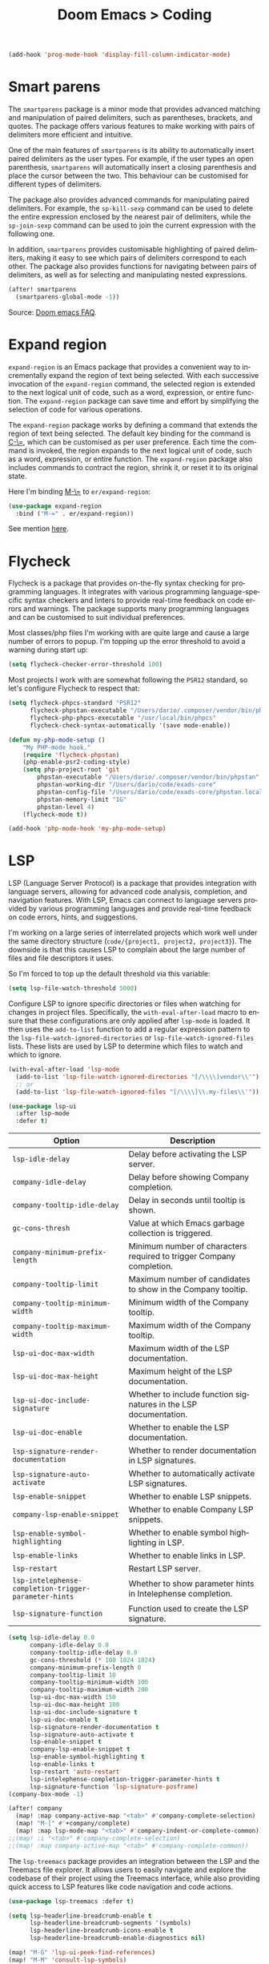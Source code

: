 #+title: Doom Emacs > Coding
#+language: en
#+property: header-args :tangle ../.elisp/coding.el :cache yes :results silent

#+begin_src emacs-lisp
(add-hook 'prog-mode-hook 'display-fill-column-indicator-mode)
#+end_src

* Smart parens
The =smartparens= package is a minor mode that provides advanced matching and manipulation of paired delimiters, such as parentheses, brackets, and quotes. The package offers various features to make working with pairs of delimiters more efficient and intuitive.

One of the main features of =smartparens= is its ability to automatically insert paired delimiters as the user types. For example, if the user types an open parenthesis, =smartparens= will automatically insert a closing parenthesis and place the cursor between the two. This behaviour can be customised for different types of delimiters.

The package also provides advanced commands for manipulating paired delimiters. For example, the =sp-kill-sexp= command can be used to delete the entire expression enclosed by the nearest pair of delimiters, while the =sp-join-sexp= command can be used to join the current expression with the following one.

In addition, =smartparens= provides customisable highlighting of paired delimiters, making it easy to see which pairs of delimiters correspond to each other. The package also provides functions for navigating between pairs of delimiters, as well as for selecting and manipulating nested expressions.

#+begin_src emacs-lisp
(after! smartparens
  (smartparens-global-mode -1))
#+end_src

Source: [[https://github.com/doomemacs/doomemacs/blob/develop/docs/faq.org#how-to-disable-smartparensautomatic-parentheses-completion][Doom emacs FAQ]].

* Expand region
=expand-region= is an Emacs package that provides a convenient way to incrementally expand the region of text being selected. With each successive invocation of the =expand-region= command, the selected region is extended to the next logical unit of code, such as a word, expression, or entire function. The =expand-region= package can save time and effort by simplifying the selection of code for various operations.

The =expand-region= package works by defining a command that extends the region of text being selected. The default key binding for the command is [[kbd:][C-\=]], which can be customised as per user preference. Each time the command is invoked, the region expands to the next logical unit of code, such as a word, expression, or entire function. The =expand-region= package also includes commands to contract the region, shrink it, or reset it to its original state.

Here I'm binding [[kbd:][M-\=]] to =er/expand-region=:

#+begin_src emacs-lisp
(use-package expand-region
  :bind ("M-=" . er/expand-region))
#+end_src

See mention [[https://takeonrules.com/2020/10/18/why-i-chose-emacs-as-my-new-text-editor/][here]].

* Flycheck
Flycheck is a package that provides on-the-fly syntax checking for programming languages. It integrates with various programming language-specific syntax checkers and linters to provide real-time feedback on code errors and warnings. The package supports many programming languages and can be customised to suit individual preferences.

Most classes/php files I'm working with are quite large and cause a large number of errors to popup. I'm topping up the error threshold to avoid a warning during start up:

#+begin_src emacs-lisp
(setq flycheck-checker-error-threshold 100)
#+end_src

Most projects I work with are somewhat following the =PSR12= standard, so let's configure Flycheck to respect that:

#+begin_src emacs-lisp
(setq flycheck-phpcs-standard "PSR12"
      flycheck-phpstan-executable "/Users/dario/.composer/vendor/bin/phpstan"
      flycheck-php-phpcs-executable "/usr/local/bin/phpcs"
      flycheck-check-syntax-automatically '(save mode-enable))

(defun my-php-mode-setup ()
    "My PHP-mode hook."
    (require 'flycheck-phpstan)
    (php-enable-psr2-coding-style)
    (setq php-project-root 'git
        phpstan-executable "/Users/dario/.composer/vendor/bin/phpstan"
        phpstan-working-dir "/Users/dario/code/exads-core"
        phpstan-config-file "/Users/dario/code/exads-core/phpstan.local.neon"
        phpstan-memory-limit "1G"
        phpstan-level 4)
    (flycheck-mode t))

(add-hook 'php-mode-hook 'my-php-mode-setup)
#+end_src

* LSP
LSP (Language Server Protocol) is a package that provides integration with language servers, allowing for advanced code analysis, completion, and navigation features. With LSP, Emacs can connect to language servers provided by various programming languages and provide real-time feedback on code errors, hints, and suggestions.

I'm working on a large series of interrelated projects which work well under the same directory structure (=code/{project1, project2, project3}=).
The downside is that this causes LSP to complain about the large number of files and file descriptors it uses.

So I'm forced to top up the default threshold via this variable:

#+begin_src emacs-lisp
(setq lsp-file-watch-threshold 5000)
#+end_src

Configure LSP to ignore specific directories or files when watching for changes in project files. Specifically, the =with-eval-after-load= macro to ensure that these configurations are only applied after =lsp-mode= is loaded. It then uses the =add-to-list= function to add a regular expression pattern to the =lsp-file-watch-ignored-directories= or =lsp-file-watch-ignored-files= lists. These lists are used by LSP to determine which files to watch and which to ignore.

#+begin_src emacs-lisp
(with-eval-after-load 'lsp-mode
  (add-to-list 'lsp-file-watch-ignored-directories "[/\\\\]vendor\\'")
  ;; or
  (add-to-list 'lsp-file-watch-ignored-files "[/\\\\]\\.my-files\\'"))
#+end_src

#+begin_src emacs-lisp
(use-package lsp-ui
  :after lsp-mode
  :defer t)
#+end_src

| Option                                              | Description                                                          |
|-----------------------------------------------------+----------------------------------------------------------------------|
| =lsp-idle-delay=                                      | Delay before activating the LSP server.                              |
| =company-idle-delay=                                  | Delay before showing Company completion.                             |
| =company-tooltip-idle-delay=                          | Delay in seconds until tooltip is shown.                            |
| =gc-cons-thresh=                                      | Value at which Emacs garbage collection is triggered.                |
| =company-minimum-prefix-length=                       | Minimum number of characters required to trigger Company completion. |
| =company-tooltip-limit=                               | Maximum number of candidates to show in the Company tooltip.         |
| =company-tooltip-minimum-width=                       | Minimum width of the Company tooltip.                                |
| =company-tooltip-maximum-width=                       | Maximum width of the Company tooltip.                                |
| =lsp-ui-doc-max-width=                                | Maximum width of the LSP documentation.                              |
| =lsp-ui-doc-max-height=                               | Maximum height of the LSP documentation.                             |
| =lsp-ui-doc-include-signature=                        | Whether to include function signatures in the LSP documentation.     |
| =lsp-ui-doc-enable=                                   | Whether to enable the LSP documentation.                             |
| =lsp-signature-render-documentation=                  | Whether to render documentation in LSP signatures.                   |
| =lsp-signature-auto-activate=                         | Whether to automatically activate LSP signatures.                    |
| =lsp-enable-snippet=                                  | Whether to enable LSP snippets.                                      |
| =company-lsp-enable-snippet=                          | Whether to enable Company LSP snippets.                              |
| =lsp-enable-symbol-highlighting=                      | Whether to enable symbol highlighting in LSP.                        |
| =lsp-enable-links=                                    | Whether to enable links in LSP.                                      |
| =lsp-restart=                                         | Restart LSP server.                                                  |
| =lsp-intelephense-completion-trigger-parameter-hints= | Whether to show parameter hints in Intelephense completion.          |
| =lsp-signature-function=                              | Function used to create the LSP signature.                           |


#+begin_src emacs-lisp
(setq lsp-idle-delay 0.0
      company-idle-delay 0.0
      company-tooltip-idle-delay 0.0
      gc-cons-threshold (* 100 1024 1024)
      company-minimum-prefix-length 0
      company-tooltip-limit 10
      company-tooltip-minimum-width 100
      company-tooltip-maximum-width 200
      lsp-ui-doc-max-width 150
      lsp-ui-doc-max-height 100
      lsp-ui-doc-include-signature t
      lsp-ui-doc-enable t
      lsp-signature-render-documentation t
      lsp-signature-auto-activate t
      lsp-enable-snippet t
      company-lsp-enable-snippet t
      lsp-enable-symbol-highlighting t
      lsp-enable-links t
      lsp-restart 'auto-restart
      lsp-intelephense-completion-trigger-parameter-hints t
      lsp-signature-function 'lsp-signature-posframe)
(company-box-mode -1)
#+end_src

#+begin_src emacs-lisp
(after! company
  (map! :map company-active-map "<tab>" #'company-complete-selection)
  (map! "M-[" #'+company/complete)
  (map! :map lsp-mode-map "<tab>" #'company-indent-or-complete-common))
;;(map! :i "<tab>" #'company-complete-selection)
;;(map! :map company-active-map "<tab>" #'company-complete-common))
#+end_src

The =lsp-treemacs= package provides an integration between the LSP and the Treemacs file explorer. It allows users to easily navigate and explore the codebase of their project using the Treemacs interface, while also providing quick access to LSP features like code navigation and code actions.

#+begin_src emacs-lisp
(use-package lsp-treemacs :defer t)
#+end_src

#+begin_src emacs-lisp
(setq lsp-headerline-breadcrumb-enable t
      lsp-headerline-breadcrumb-segments '(symbols)
      lsp-headerline-breadcrumb-icons-enable t
      lsp-headerline-breadcrumb-enable-diagnostics nil)
#+end_src

#+begin_src emacs-lisp
(map! "M-G" 'lsp-ui-peek-find-references)
(map! "M-M" 'consult-lsp-symbols)
(map! "M-[" '+company/complete)

(defun me/consult-imenu-maybe-lsp ()
  (interactive)
  (if (bound-and-true-p lsp-mode)
      (consult-lsp-file-symbols t)
    (consult-imenu)))

(map! "M-m" 'me/consult-imenu-maybe-lsp)
(map! "C-f" 'lsp-format-region)

;; lsp doc show
(map! "M-h" 'lsp-ui-doc-show)

;; lsp signature show
(map! "M-H" 'lsp-signature-toggle-full-docs)
#+end_src
* Rainbow delimiters
Rainbow colouring for brackets and other delimiters in prog mode. Package: [[https://elpa.nongnu.org/nongnu/rainbow-delimiters.html][nongnu elpa]].

#+begin_src emacs-lisp
(add-hook 'prog-mode-hook #'rainbow-delimiters-mode)
#+end_src

* Yasnippets
The =yasnippet= Emacs package is a highly customisable system for defining and using text snippets. With this package, users can define custom snippets for frequently used code or text, and easily insert them using intuitive shortcuts. The package supports templates with placeholders, tab stops, and multiple fields, making it easy to customise and reuse code snippets in a variety of contexts.

I'm using [[https://github.com/joaotavora/yasnippet][Yasnippets]] package to manage code snippets. As per the instructions:

#+begin_src emacs-lisp
(use-package yasnippet
  :defer t
  :config (yas-global-mode 1))

(defun yas-php-get-class-name-by-file-name ()
  "Return name of class-like construct by `file-name'.
\"class-like\" contains class, trait and interface."
  (file-name-nondirectory
   (file-name-sans-extension (or (buffer-file-name)
                                 (buffer-name (current-buffer))))))
#+end_src

Additionally I'm installing predefined snippets with the package [[The above instructions also setup the package][Yasnippets-snippets]]:

#+begin_src emacs-lisp
(use-package yasnippet-snippets
  :defer t)
#+end_src

As per the [[package-refresh-contents][instructions]] I'm configuring MELPA archive repositories. After that the command ~package-refresh-contents~ must be ran to be able to pull updates from it:

- ~M-x package-refresh-contents~
- ~M-x package-install yasnippet-snippets~

In the code above I'm actually requiring the package via lisp, which should install and load it.

There's an additional package with extra snippets maintained by the Doom Emacs' Github organisation: [[https://github.com/doomemacs/snippets][doomemacs/snippets]].
I'm also imported snippets from [[https://github.com/cartolari/yasnippet-vim-snippets][cartolari/yasnippet-vim-snippets]] repository, primarily [[https://github.com/cartolari/yasnippet-vim-snippets/tree/master/snippets/php-mode][php-mode]].

Tip: Use ~M-x yas-describe-tables~ to see the list of snippets and edit them.
Tip: Use =consult-yasnippet= via [[kbd:][M-i]].

* Devdocs
This package somewhat expands on Doom Emacs' [[https://docs.doomemacs.org/latest/modules/tools/lookup/][lookup]] functionality.

The [[kbd:][SPC s o]] opens up documentation for the current symbol under cursor in the default browser. I didn't like to require a browser to navigate documentation as I don't want to leave the code I'm working on to check on something.

Alternatively it can be configured to use ~eww~ instead. Which is way better. But the problem is devdocs require javascript to work correctly (it can work offline, but still requires a browser and javascript enabled).

This package uses devdocs generated documentation (downloads it) and queries it offline, showing it on a separate window/buffer.

#+begin_src emacs-lisp
(use-package devdocs
  :defer t)

(global-set-key (kbd "C-h D") 'devdocs-lookup)
#+end_src

Use ~C-h D~ or ~SPC h D~ to search for the symbol under cursor. Note: The documentation will not be displayed right away, you'll need to press RET on the given symbol.

* Better jumper
The =better-jumper= package provides an enhanced jumping mechanism that allows users to easily move between arbitrary locations in a buffer. The package replaces the built-in Emacs marker ring with a more flexible and configurable jump list that can store multiple jump points and be shared between buffers. This enables users to jump back and forth between locations within a buffer or across multiple buffers, even after performing actions such as searches, replacements, or other modifications that would normally invalidate the marker ring. The package also provides additional commands for navigating the jump list and allows users to customise the behaviour of the jump list to suit their needs.

#+begin_src emacs-lisp
(use-package better-jumper
  :defer t
  :config
    (better-jumper-mode +1))
    (with-eval-after-load 'evil-maps
        (define-key evil-motion-state-map (kbd "C-o") 'better-jumper-jump-backward)
        (define-key evil-motion-state-map (kbd "C-i") 'better-jumper-jump-forward)
)
#+end_src

Use with [[kbd:][C-o]] to jump out of the last item and [[kbd:][C-i ]]to jump in to the next item in the list.

* Avy
Avy is a package that provides quick and efficient navigation within buffers. It allows the user to jump to any visible character in the buffer with just a few keystrokes.

#+begin_src emacs-lisp
(with-eval-after-load 'evil-maps
    (define-key evil-normal-state-map "f" 'avy-goto-char-timer))

(setq avy-timeout-seconds 1
      avy-single-candidate-jump t
      avy-orders-alist '((evil-avy-goto-char-timer . avy-order-closest)))
#+end_src

* Multiple cursors
Doom Emacs supports 2 multi-cursor packages out of the box: doom-package:evil-mc and doom-package:evil-multiedit. These packages can be enabled via doom-module:multiple-cursors module.

The packages approach to multiple cursors is different. [[doom-package:evil-mc]] work similar to other multiple-cursor implementations, that's it: you enable cursors in multiple places. On the other hand [[doom-package:evil-multiedit]] works by regions: you visually select selections and work on them.

By default [[kbd:][M-d]]  and [[kbd:][M-S-d]] creates [[doom-package:evil-multiedit]] sections. Use ~R~ in visual mode to create selections across the whole buffer. Use ~:iedit/REGEX~ to create sections via ex command.

- [[kbd:][M-d]] to iedit the symbol at point. Again to iedit its next match.
- [[kbd:][M-S-d]] to do it backwards.
- [[kbd:][R]] (in visual mode) to iedit all matches of the selection at point in the  buffer.
- Or ~:iedit/REGEX~ to iedit all matches of REGEX.

[[doom-package:evil-mc]] is bounded to [[kbd:][gz ]]prefix keys and has several keybindings.
- [[kbd:][gzz]] to toggle new (frozen) cursors at point.
- [[kbd:][gzt]] to toggle mirroring on and off (or switch to insert mode to activate them).
- [[kbd:][gzA]] to place cursors at the end of each selected line.
- [[kbd:][gzI]] will place them at the beginning.
- There's also the ex command ~:mc/REGEXP/FLAGS~, for laying down cursors by  regex.

I don't like these keybindings so I create these down below to work with [[doom-package:evil-mc]]:

- [[kbd:][C-d]] create cursor and go to next match.
- [[kbd:][C-j]] create cursor and move next line.
- [[kbd:][C-k]] create cursor and move previous line.

#+begin_src emacs-lisp
(global-evil-mc-mode  1)

(with-eval-after-load 'evil-maps
  (global-set-key (kbd "C-d") 'evil-mc-make-and-goto-next-match)
  (define-key evil-normal-state-map (kbd "C-j") 'evil-mc-make-cursor-move-next-line)
  (define-key evil-normal-state-map (kbd "C-k") 'evil-mc-make-cursor-move-prev-line)

  (define-key evil-visual-state-map (kbd "C-d") 'evil-mc-make-and-goto-next-match)
  (define-key evil-normal-state-map (kbd "C-d") 'evil-mc-make-and-goto-next-match))
#+end_src

[[doom-package:evil-multiedit]] seems to be case-insensitive by default, this snippet forces it to be case-sensitive in matches:
#+begin_src emacs-lisp
(defun me/make-evil-multiedit-case-sensitive (fn &rest args)
  (let ((case-fold-search (not iedit-case-sensitive)))
    (apply fn args)))

(advice-add #'evil-multiedit-match-and-next :around #'me/make-evil-multiedit-case-sensitive)
#+end_src

Source: https://github.com/hlissner/evil-multiedit/issues/48#issuecomment-1011418580

* php doc generator

The =php-doc-block= package is used to help insert documentation blocks according to the PHPDoc standard. It provides a customisable template for generating the block and can be configured to include or exclude specific tags as needed.

#+begin_src emacs-lisp
(add-hook 'php-mode-hook
          (lambda ()
            (global-set-key (kbd "<C-tab>") 'php-doc-block)))
#+end_src

* Multiline
Turn a method call from a single line argument list into a multi line one. Example:

#+begin_example php
function example(string $a, int $b, float $c): void
{
    echo "$a : $c / $b";
}

// =>
function example(
    string $a,
    int $b,
    float $c
): void {
    echo "$a : $c / $b";
}
#+end_example

Note: You've to visually select the enclosing ~(~ ~)~ characters, use ~v a (~.

Similarly:

#+begin_example php
$this->method("string", 123, 4.5);

// =>
$this->method(
    "string",
    123,
    4.5
);

#+end_example

Posible improvements:
- Assign to keybinding
- Work on the current line (search next '(' and position there)

#+begin_src emacs-lisp
(defun me/php-call-multiline (b e)
  "Turn oneline php call to multiline."
  (interactive "*r")
  (insert
   (replace-regexp-in-string
    (rx (in "(,)"))
    (lambda (s)
      (pcase (match-string 0 s)
        ("(" "(\n")
        ("," ",\n")
        (")" "\n)")))
    (delete-and-extract-region b e)))
  (indent-region b (point)))
#+end_src

Toggle single line array into multi line and vice-versa, example:

#+begin_example php
$array = [1, 2, 3, 4];
// =>
$array = [
    1,
    2,
    3,
    4];
#+end_example

Not perfect, but it's a start.

#+begin_src emacs-lisp
(defun me/php-array-multiline (b e)
  "Turn oneline php array to multiline."
  (interactive "*r")
  (insert
   (replace-regexp-in-string
    (rx (in "[,]"))
    (lambda (s)
      (pcase (match-string 0 s)
        ("[" "[\n")
        ("," ",\n")
        ("]" "\n]")))
    (delete-and-extract-region b e)))
  (indent-region b (point)))
#+end_src

#+begin_src emacs-lisp
(defun me/php-array-oneline (b e)
  "Turn multiline php array to oneline."
  (interactive "*r")
  (insert
   (replace-regexp-in-string
    "\n\s*"
    ""
    (delete-and-extract-region b e))))
#+end_src

#+begin_src emacs-lisp
(defun me/php-array-toggle (b e)
  "Toggle php array between oneline and multiline."
  (interactive "*r")
  (if (string-match-p "\n" (buffer-substring b e))
      (me/php-array-oneline b e)
    (me/php-array-multiline b e)))
#+end_src

Defining keybinding for toggle command:

#+begin_src emacs-lisp
(map! :desc "Toggle PHP array multiline" "M-C-f" #'me/php-array-toggle)
#+end_src

* Rotate text
The =rotate-text= package provides a convenient way to rotate the text in a buffer by changing the order of the words or phrases. This can be useful for quickly converting a list of items from one format to another, or for generating permutations of text.

To enable a set of items to cycle through globally:
#+begin_src emacs-lisp
(after! rotate-text
  (add-to-list 'rotate-text-words '("t" "nil")))
#+end_src

To add a sequence to a specific mode:

#+begin_src emacs-lisp
(set-rotate-patterns! 'prog-mode
    :words '(("t" "nil")))
#+end_src

When configuring a sequence of words or symbols that should be rotated through, it is important that all items are all lower case. The casing will be determined by the item that initiated the rotation. For example, ~Small~ will be replaced with ~Medium~ and ~SMALL~ will be replaced with ~MEDIUM~ using the example described above.

Example configuration:

#+begin_example elisp
;; Define custom rotations for words and phrases
(setq rotate-text-words
      '(("yes" "Yes" "YES" "yea")
        ("no" "No" "NO" "nah")))

;; Customize the separator in the tooltip
(setq rotate-text-separator " -> ")

;; Highlight the original word in the buffer
(setq rotate-text-font-lock-keywords
      `((,(rx word-start (or "yes" "no") word-end)
       (0 '(face bold)))))

;; Bind the `rotate-text` command to a key
(global-set-key (kbd "C-c r") 'rotate-text)
#+end_example

With these configurations, when you call `rotate-text` on the word "yes", the tooltip will show "yes -> Yes -> YES -> yea", and the word "yes" in the buffer will be highlighted in bold.

* Evil mode

This module provides a couple extra text objects, along with the built-in ones.
For posterity, here are the built-in ones:

- [[kbd:][w W]] words
- [[kbd:][s]] sentences
- [[kbd:][p]] paragraphs
- [[kbd:][b]] parenthesized blocks
- [[kbd:][b ( ) { } [ ] < >]] braces, parentheses and brackets
- [[kbd:][' " `]] quotes
- [[kbd:][t]] tags
- [[kbd:][o]] symbols

And these are text objects added by this module:

- [[kbd:][a]] C-style function arguments (provided by ~evil-args~)
- [[kbd:][B]] any block delimited by braces, parentheses or brackets (provided by ~evil-textobj-anyblock~)
- [[kbd:][c]] Comments
- [[kbd:][f]] For functions (but relies on the major mode to have sane definitions for ~beginning-of-defun-function~ and ~end-of-defun-function~)
- [[kbd:][g]] The entire buffer
- [[kbd:][i j k]] by indentation ([[kbd:][k]] includes one line above; [[kbd:][j]] includes one line above and below) (provided by ~evil-indent-plus~)
- [[kbd:][q]] For quotes (any kind)
- [[kbd:][u]] For URLs
- [[kbd:][x]] XML attributes (provided by ~exato~)

interesting package to explore: https://github.com/wcsmith/evil-args
